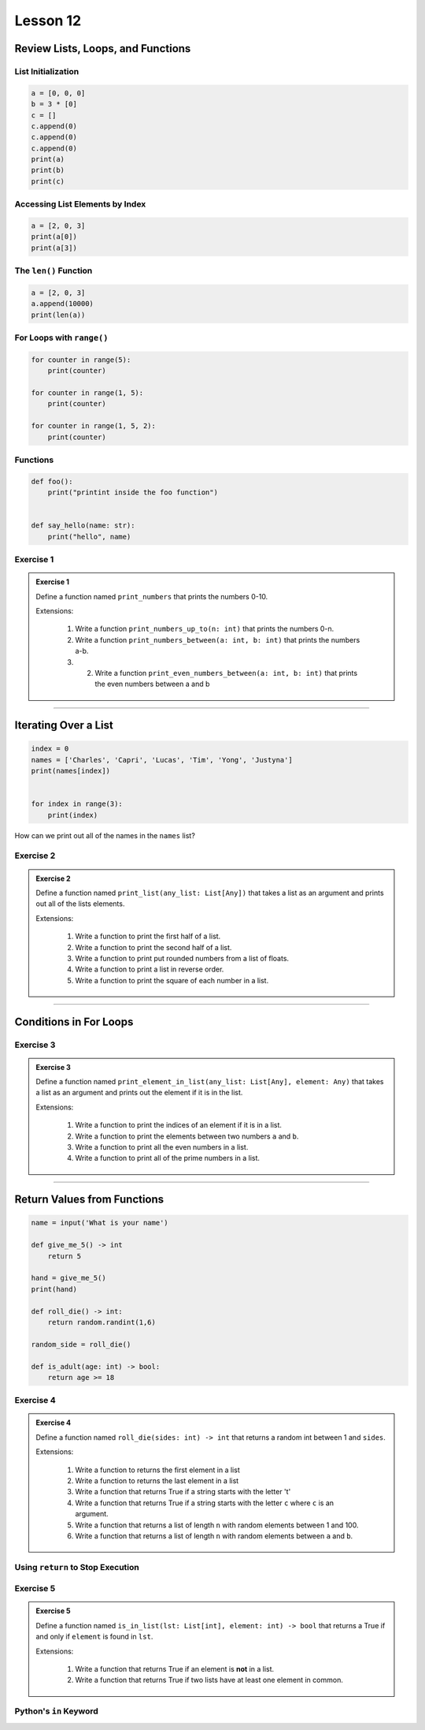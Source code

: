 ******************************************
Lesson 12
******************************************

Review Lists, Loops, and Functions
============================================

List Initialization
----------------------

.. code-block:: python

    a = [0, 0, 0]
    b = 3 * [0]
    c = []
    c.append(0)
    c.append(0)
    c.append(0)
    print(a)
    print(b)
    print(c)

Accessing List Elements by Index
----------------------------------

.. code-block:: python

    a = [2, 0, 3]
    print(a[0])
    print(a[3])


The ``len()`` Function
------------------------
.. code-block:: python

    a = [2, 0, 3]
    a.append(10000)
    print(len(a))


For Loops with ``range()``
----------------------------------
.. code-block:: python

    for counter in range(5):
        print(counter)

    for counter in range(1, 5):
        print(counter)

    for counter in range(1, 5, 2):
        print(counter)




Functions
----------------------------------

.. code-block:: python

    def foo():
        print("printint inside the foo function")


    def say_hello(name: str):
        print("hello", name)

Exercise 1
---------------


.. admonition:: Exercise 1

    Define a function named ``print_numbers`` that prints the numbers 0-10.

    Extensions:

        1. Write a function ``print_numbers_up_to(n: int)`` that prints the numbers 0-n.
        2. Write a function ``print_numbers_between(a: int, b: int)`` that prints the numbers a-b.
        3. 2. Write a function ``print_even_numbers_between(a: int, b: int)`` that prints the even numbers between a and b

-----------------------------

Iterating Over a List
=========================

.. code-block:: python

    index = 0
    names = ['Charles', 'Capri', 'Lucas', 'Tim', 'Yong', 'Justyna']
    print(names[index])


    for index in range(3):
        print(index)

How can we print out all of the names in the ``names`` list?


Exercise 2
---------------


.. admonition:: Exercise 2

    Define a function named ``print_list(any_list: List[Any])`` that takes a list as an argument and prints out all of the lists elements.

    Extensions:

        1. Write a function to print the first half of a list.
        2. Write a function to print the second half of a list.
        3. Write a function to print put rounded numbers from a list of floats.
        4. Write a function to print a list in reverse order.
        5. Write a function to print the square of each number in a list.

--------------------


Conditions in For Loops
===========================

Exercise 3
---------------


.. admonition:: Exercise 3

    Define a function named ``print_element_in_list(any_list: List[Any], element: Any)`` that takes a list as an argument and prints out the element if it is in the list.

    Extensions:

        1. Write a function to print the indices of an element if it is in a list.
        2. Write a function to print the elements between two numbers ``a`` and ``b``.
        3. Write a function to print all the even numbers in a list.
        4. Write a function to print all of the prime numbers in a list.


--------------------


Return Values from Functions
===============================

.. code-block:: python

    name = input('What is your name')

    def give_me_5() -> int
        return 5

    hand = give_me_5()
    print(hand)

    def roll_die() -> int:
        return random.randint(1,6)

    random_side = roll_die()

    def is_adult(age: int) -> bool:
        return age >= 18


Exercise 4
---------------


.. admonition:: Exercise 4

    Define a function named ``roll_die(sides: int) -> int`` that returns a random int between 1 and ``sides``.

    Extensions:

        1. Write a function to returns the first element in a list
        2. Write a function to returns the last element in a list
        3. Write a function that returns True if a string starts with the letter 't'
        4. Write a function that returns True if a string starts with the letter ``c`` where ``c`` is an argument.
        5. Write a function that returns a list of length ``n`` with random elements between 1 and 100.
        6. Write a function that returns a list of length ``n`` with random elements between ``a`` and ``b``.


Using ``return`` to Stop Execution
-----------------------------------

Exercise 5
---------------

.. admonition:: Exercise 5

    Define a function named ``is_in_list(lst: List[int], element: int) -> bool`` that returns a True if and only if ``element`` is found in ``lst``.

    Extensions:

        1. Write a function that returns True if an element is **not** in a list.
        2. Write a function that returns True if two lists have at least one element in common.



Python's ``in`` Keyword
-----------------------------

